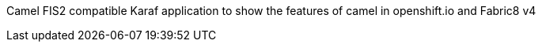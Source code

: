 Camel FIS2 compatible Karaf application to show the features of camel in openshift.io and Fabric8 v4